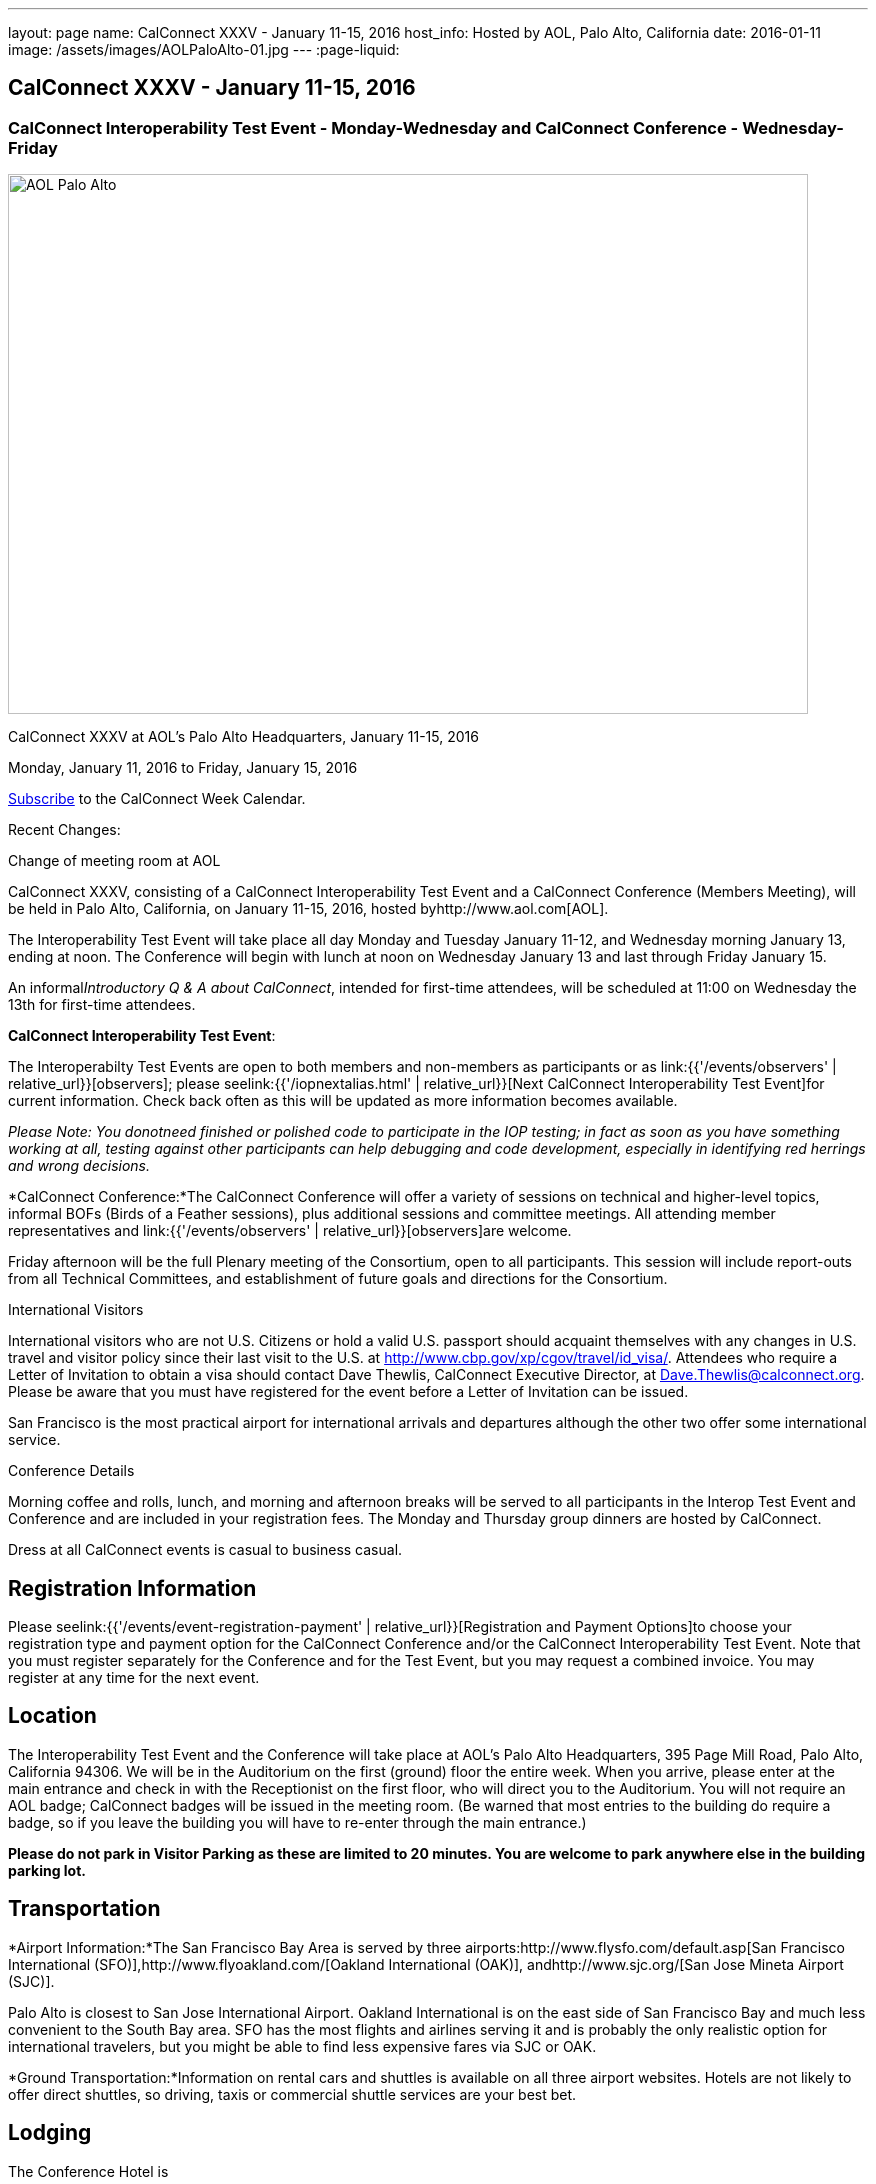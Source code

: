 ---
layout: page
name: CalConnect XXXV - January 11-15, 2016
host_info: Hosted by AOL, Palo Alto, California
date: 2016-01-11
image: /assets/images/AOLPaloAlto-01.jpg
---
:page-liquid:

== CalConnect XXXV - January 11-15, 2016

=== CalConnect Interoperability Test Event - Monday-Wednesday and CalConnect Conference - Wednesday-Friday

[[intro]]
image:{{'/assets/images/AOLPaloAlto-01.jpg' | relative_url }}[AOL
Palo Alto,width=800,height=540]

CalConnect XXXV at AOL's Palo Alto Headquarters, January 11-15, 2016

Monday, January 11, 2016 to Friday, January 15, 2016

link:webcal://www.calconnect.org/calendar/CalConnectConference.ics[Subscribe] to the CalConnect Week Calendar.

Recent Changes:

Change of meeting room at AOL

CalConnect XXXV, consisting of a CalConnect Interoperability Test Event and a CalConnect Conference (Members Meeting), will be held in Palo Alto, California, on January 11-15, 2016, hosted byhttp://www.aol.com[AOL].

The Interoperability Test Event will take place all day Monday and Tuesday January 11-12, and Wednesday morning January 13, ending at noon. The Conference will begin with lunch at noon on Wednesday January 13 and last through Friday January 15.

An informal__Introductory Q & A about CalConnect__, intended for first-time attendees, will be scheduled at 11:00 on Wednesday the 13th for first-time attendees.

*CalConnect Interoperability Test Event*:

The Interoperabilty Test Events are open to both members and non-members as participants or as link:{{'/events/observers' | relative_url}}[observers]; please seelink:{{'/iopnextalias.html' | relative_url}}[Next CalConnect Interoperability Test Event]for current information. Check back often as this will be updated as more information becomes available.

_Please Note: You donotneed finished or polished code to participate in the IOP testing; in fact as soon as you have something working at all, testing against other participants can help debugging and code development, especially in identifying red herrings and wrong decisions._

*CalConnect Conference:*The CalConnect Conference will offer a variety of sessions on technical and higher-level topics, informal BOFs (Birds of a Feather sessions), plus additional sessions and committee meetings. All attending member representatives and link:{{'/events/observers' | relative_url}}[observers]are welcome.

Friday afternoon will be the full Plenary meeting of the Consortium, open to all participants. This session will include report-outs from all Technical Committees, and establishment of future goals and directions for the Consortium.

International Visitors

International visitors who are not U.S. Citizens or hold a valid U.S. passport should acquaint themselves with any changes in U.S. travel and visitor policy since their last visit to the U.S. at http://www.cbp.gov/xp/cgov/travel/id_visa/[]. Attendees who require a Letter of Invitation to obtain a visa should contact Dave Thewlis, CalConnect Executive Director, at mailto:dave.thewlis@calconnect.org[Dave.Thewlis@calconnect.org]. Please be aware that you must have registered for the event before a Letter of Invitation can be issued.

San Francisco is the most practical airport for international arrivals and departures although the other two offer some international service.

Conference Details

Morning coffee and rolls, lunch, and morning and afternoon breaks will be served to all participants in the Interop Test Event and Conference and are included in your registration fees. The Monday and Thursday group dinners are hosted by CalConnect.

Dress at all CalConnect events is casual to business casual.

[[registration]]
== Registration Information

Please seelink:{{'/events/event-registration-payment' | relative_url}}[Registration and Payment Options]to choose your registration type and payment option for the CalConnect Conference and/or the CalConnect Interoperability Test Event. Note that you must register separately for the Conference and for the Test Event, but you may request a combined invoice. You may register at any time for the next event.

[[location]]
== Location

The Interoperability Test Event and the Conference will take place at AOL's Palo Alto Headquarters, 395 Page Mill Road, Palo Alto, California 94306. We will be in the Auditorium on the first (ground) floor the entire week. When you arrive, please enter at the main entrance and check in with the Receptionist on the first floor, who will direct you to the Auditorium. You will not require an AOL badge; CalConnect badges will be issued in the meeting room. (Be warned that most entries to the building do require a badge, so if you leave the building you will have to re-enter through the main entrance.)

*Please do not park in Visitor Parking as these are limited to 20 minutes. You are welcome to park anywhere else in the building parking lot.*

[[transportation]]
== Transportation

*Airport Information:*The San Francisco Bay Area is served by three airports:http://www.flysfo.com/default.asp[San Francisco International (SFO)],http://www.flyoakland.com/[Oakland International (OAK)], andhttp://www.sjc.org/[San Jose Mineta Airport (SJC)].

Palo Alto is closest to San Jose International Airport. Oakland International is on the east side of San Francisco Bay and much less convenient to the South Bay area. SFO has the most flights and airlines serving it and is probably the only realistic option for international travelers, but you might be able to find less expensive fares via SJC or OAK.

*Ground Transportation:*Information on rental cars and shuttles is available on all three airport websites. Hotels are not likely to offer direct shuttles, so driving, taxis or commercial shuttle services are your best bet.

[[lodging]]
== Lodging

The Conference Hotel is

http://www.dinahshotel.com[Dinah's Garden Hotel] +
4261 El Camino Real +
Palo Alto, California 94306 +
+1 800 227 8820 +
+1 650 493 2844 +
http://www.dinahshotel.com

The hotel offers an AOL rate of $240 for a standard "Garden" room. In order to obtain the AOL rate you must call the hotel at the number above and request the AOL rate.

This hotel is about 1.5 miles from AOL. Several other hotels within a few miles of AOL offer AOL rates, in particular the Creekside Inn, Homewood Suites Palo Alto, Hotel Avante, Residence Inn Palo Alto/Los Altos, and Wild Palms Sunnyvale.

_*Be warned:* the Superbowl will be Santa Clara in early February and is already affecting availability and hotel rates even three weeks in advance of the event. Hotels that normally offer AOL rates may elect not to offer them during this period as they can charge quite a bit more. We *strongly* recommend you book as early as possible even if you have to change or cancel your booking later._

[[test-schedule]]
== Test Event Schedule

The Interoperability Test Event begins at 0800 Monday morning and runs all day Monday and Tuesday, plus Wednesday morning.

[cols=3]
|===
3+|

CALCONNECT INTEROPERABILITY TEST EVENT

a|

*Monday 11 January* +
0800-0830 Coffee & Rolls +
0830-1000 Testing +
1000-1030 Break and Refreshments +
1030-1230 Testing +
1230-1330 Lunch +
1330-1430 BOF or Testing +
1430-1530 Testing +
1530-1600 Break and Refreshments +
1600-1800 Testing

1915-2130 IOP Test

*Dinner* +
http://tiedhouse.com/[_Tied House_] +
954 Villa street +
Mountain View CA +
650-965-2739

a| *Tuesday 12 January* +
0800-0830 Coffee & Rolls +
0830-1000 Testing +
1000-1030 Break and Refreshments +
1030-1230 Testing +
1230-1330 Lunch +
1330-1430 BOF or Testing +
1330-1530 Testing +
1530-1600 Break and Refreshments +
1600-1800 Testing
a| *Wednesday 13 January* +
0800-0830 Coffee & Rolls +
0830-1000 Testing +
1000-1030 Break and Refreshments +
1030-1130 Testing +
1130-1200 Wrap-up +
1200 End of IOP Testing

1200-1300 Lunch/Opening

|===



[[conference-schedule]]
== Conference Schedule

The Conference begins with lunch on Wednesday and runs through Friday.

[cols=2]
|===
2+| *Wednesday 13 January*

| 1100-1200
a| Introduction to CalConnect Q&A +
_An optional session for first-time attendees. The genesis of CalConnect, a brief history, and how CalConnect works, followed by questions._

| 1200-1300 | Lunch
| 1300-1330 | Welcome, IOPTEST Reports, Hong Kong status
| 1330-1400
a| Technical Committee Summaries and IETF Status +
_Current status of work in Technical Committees, and progression of our drafts at the IETF._

| 1400-1430
a| New Member and Non Member Presentations +
_Short introductions to new members and non-member obserers._

| 1430-1530
a| iCalendar Patch +
_Improving network I/O performance when sending/receiving iCalendar data by sending patches, receiving diffs, using compact recurrence instance formats_

| 1530-1600 | Break and Refreshments
| 1600-1700
a| Identity for federated sharing and scheduling +
_The use of email addresses from other domains for identity causes problems for scheduling and sharing.._

| 1700-1800
a| App-specific data embedded in iCalendar


| 1800-2000
a| Welcome Reception +
_On Premises_

2+| *Thursday 14 January*
| 0800-0830 | Coffee & Rolls
| 0830-0930 | PUSH/Auto-discovery update
| 0930-1030
a| Event types/relationship +
_Creating a registry of event types_

| 1030-1100 | Break and refreshments
| 1100-1230 | API status and discussion
| 1230-1330 | Lunch
| 1330-1415
a| Update on server information specification +
_Provides clients with cacheable server information._

| 1415-1530
a| Update on iSchedule +
_Latest work on iSchedule specification_

| 1530-1600 | Break and refreshments
| 1600-1700
a| Privacy and data encryption in the cloud +
_Encryption of data has implications for services such as implicit scheduling._

| 1700-1800
a| Scheduling changes and real-world use cases (organizer-less scheduling +
_The enterprise scheduling model is not necessarily appropriate for social calendaring which often has no clearly defined organizer._


| 1915-2200
a| Conference Dinner +
http://pacificcatch.com/[_Pacific Catch_] +
545 San Antonio Way Suite 34, in San Antonio Shopping Center +
Mountain View CA +
650-941-1810

2+| *Friday 15 January*
| 0800-0830 | Coffee & Rolls
| 0830-0930
a| DEVGUIDE progress +
_Creating a Developer's Guide to iCalendar, etc. - content, delivery mechanism, updating_

| 0930-1030 | SHARING specifications status
| 1030-1100 | Break and refreshments
| 1100-1230 | Session follow-ups (TBD)
| 1230-1330 | Lunch
| 1330-1430
a| Technical Committee Futures and CalConnect Plenary Meeting +
_Administrative business, coming events, consensus agreements on decisions reached during the week, open floor._

| 1430 | Close of meeting.

|===
